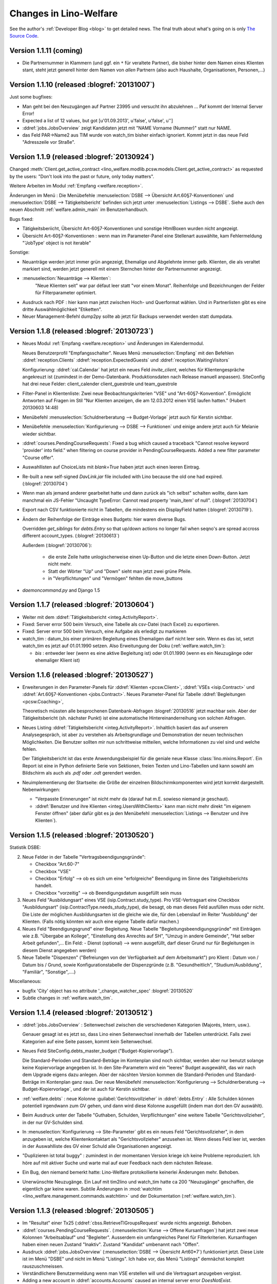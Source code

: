 .. _welfare.changes: 

========================
Changes in Lino-Welfare
========================

See the author's :ref:`Developer Blog <blog>`
to get detailed news.
The final truth about what's going on is only 
`The Source Code <http://code.google.com/p/lino/source/list>`_.

Version 1.1.11 (coming)
=============================================

- Die Partnernummer in Klammern (und ggf. ein ``*`` für veraltete 
  Partner), die bisher hinter dem Namen eines Klienten stant, steht jetzt generell 
  hinter dem Namen von *allen* Partnern (also auch Haushalte, 
  Organisationen, Personen,...)

Version 1.1.10 (released :blogref:`20131007`)
=============================================

Just some bugfixes:

- Man geht bei den Neuzugängen auf Partner 23995 und versucht ihn
  abzulehnen ... Paf kommt der Internal Server Error!
- Expected a list of 12 values, but got [u'01.09.2013', u'false', u'false', u'']  

- :ddref:`jobs.JobsOverview` zeigt Kandidaten jetzt mit 
  "NAME Vorname (Nummer)" statt nur NAME.

- das Feld PAR->Name2 aus TIM wurde von watch_tim bisher einfach ignoriert.
  Kommt jetzt in das neue Feld "Adresszeile vor Straße".  

Version 1.1.9 (released :blogref:`20130924`)
============================================

Changed :meth:`Client.get_active_contract 
<lino_welfare.modlib.pcsw.models.Client.get_active_contract>`
as requested by the users: "Don't look into the past or future, 
only today matters".


Weitere Arbeiten im Modul :ref:`Empfang <welfare.reception>`.

Änderungen im Menü : 
Die Menübefehle 
:menuselection:`DSBE --> Übersicht Art.60§7-Konventionen`
und
:menuselection:`DSBE --> Tätigkeitsbericht`
befinden sich jetzt unter 
:menuselection:`Listings --> DSBE`.
Siehe auch den neuen Abschnitt 
:ref:`welfare.admin_main`
im Benutzerhandbuch.



Bugs fixed:

- Tätigkeitsberiicht, Übersicht Art-60§7-Konventionen und sonstige 
  HtmlBoxen wurden nicht angezeigt.
  
- Übersicht Art-60§7-Konventionen : wenn man im Parameter-Panel 
  eine Stellenart auswählte, kam Fehlermeldung 
  "'JobType' object is not iterable"

Sonstige:

- Neuanträge werden jetzt immer grün angezeigt, 
  Ehemalige und Abgelehnte immer gelb.
  Klienten, die als veraltet markiert sind, werden jetzt generell 
  mit einem Sternchen hinter der Partnernummer angezeigt.
  
- :menuselection:`Neuanträge --> Klienten`: 
   "Neue Klienten seit" war par défaut leer statt "vor einem Monat".
   Reihenfolge und Bezeichnungen der Felder für Filterparameter optimiert. 
   
- Ausdruck nach PDF : hier kann man jetzt zwischen Hoch- und Querformat 
  wählen. Und in Partnerlisten gibt es eine dritte Auswählmöglichkeit 
  "Etiketten".

- Neuer Management-Befehl dump2py sollte ab jetzt für Backups verwendet 
  werden statt dumpdata.

  

Version 1.1.8 (released :blogref:`20130723`)
============================================

- Neues Modul :ref:`Empfang <welfare.reception>` und Änderungen im Kalendermodul. 

  Neues Benutzerprofil "Empfangsschalter".
  Neues Menü :menuselection:`Empfang` mit den 
  Befehlen 
  :ddref:`reception.Clients`
  :ddref:`reception.ExpectedGuests`
  und :ddref:`reception.WaitingVisitors` 

  Konfigurierung: 
  :ddref:`cal.Calendar` hat jetzt ein neues Feld 
  `invite_client`, welches für 
  Klientengespräche angekreuzt ist
  (zumindest in der Demo-Datenbank. Produktionsdaten nach Release manuell 
  anpassen). 
  SiteConfig hat drei neue Felder:
  client_calender client_guestrole und team_guestrole

- Filter-Panel in Klientenliste:
  Zwei neue Beobachtungskriterien "VSE" und "Art-60§7-Konvention".
  Ermöglicht Antworten auf Fragen im Stil
  "Nur Klienten anzeigen, die am 12.03.2012 einen VSE laufen hatten."
  (Hubert 20130603 14:48)

- Menübefehl :menuselection:`Schuldnerberatung --> Budget-Vorlage` 
  jetzt auch für Kerstin sichtbar.

-  Menübefehle :menuselection:`Konfigurierung --> DSBE --> Funktionen` 
   und einige andere jetzt auch für Melanie wieder sichtbar.

- :ddref:`courses.PendingCourseRequests`: 
  Fixed a bug which caused a traceback 
  "Cannot resolve keyword 'provider' into field."
  when filtering on course provider in PendingCourseRequests.
  Added a new filter parameter "Course offer".
      
- Auswahllisten auf ChoiceLists mit *blank=True* haben jetzt 
  auch einen leeren Eintrag.

- Re-built a new self-signed `DavLink.jar` file included with Lino 
  because the old one had expired. (:blogref:`20130704`)
  
- Wenn man als jemand anderer gearbeitet hatte und dann zurück als 
  "ich selbst" schalten wollte,
  dann kam manchmal ein JS-Fehler 
  "Uncaught TypeError: Cannot read property 'main_item' of null".
  (:blogref:`20130704`)
  
- Export nach CSV funktionierte nicht 
  in Tabellen, die mindestens ein DisplayField hatten
  (:blogref:`20130719`).
  
- Ändern der Reihenfolge der Einträge eines Budgets:
  hier waren diverse Bugs.
  
  Overridden `get_siblings` for `debts.Entry` so that up/down 
  actions no longer fail when seqno's are spread accross 
  different account_types.
  (:blogref:`20130613`)
  
  Außerdem (:blogref:`20130706`):

    - die erste Zeile hatte unlogischerweise einen Up-Button
      und die letzte einen Down-Button. Jetzt nicht mehr.
    - Statt der Wörter "Up" und "Down" sieht man jetzt zwei grüne Pfeile.
    - in "Verpflichtungen" und "Vermögen" fehlten die move_buttons

- `daemoncommand.py` and Django 1.5

  


Version 1.1.7 (released :blogref:`20130604`)
============================================

- Weiter mit dem :ddref:`Tätigkeitsbericht <integ.ActivityReport>`.

- Fixed: 
  Server error 500 beim Versuch, eine Tabelle als csv-Datei 
  (nach Excel) zu exportieren.
  
- Fixed:
  Server error 500 beim Versuch, eine Aufgabe als erledigt zu markieren
  
- watch_tim : datum_bis einer primären Begleitung eines Ehemaligen darf
  nicht leer sein. Wenn es das ist, setzt watch_tim es jetzt 
  auf 01.01.1990 setzen. 
  Also Erweitungung der Doku (:ref:`welfare.watch_tim`):
  
  - `bis` : entweder leer (wenn es eine aktive Begleitung ist) 
    oder 01.01.1990 (wenn es ein Neuzugänge oder ehemaliger Klient ist)
  
  
Version 1.1.6 (released :blogref:`20130527`)
============================================

- Erweiterungen in den Parameter-Panels für 
  :ddref:`Klienten <pcsw.Client>`, 
  :ddref:`VSEs  <isip.Contract>`
  und 
  :ddref:`Art.60§7-Konventionen  <jobs.Contract>`.
  Neues Parameter-Panel für Tabelle
  :ddref:`Begleitungen <pcsw.Coaching>`, 
  
  Theoretisch müssten alle besprochenen Datenbank-Abfragen 
  :blogref:`20130516` jetzt machbar sein.
  Aber der Tätigkeitsbericht (sh. nächster Punkt) ist eine automatische 
  Hintereinanderreihung von solchen Abfragen.

- Neues Listing :ddref:`Tätigkeitsbericht <integ.ActivityReport>`. 
  Inhaltlich basiert das auf unserem Analysegespräch,
  ist aber zu verstehen als Arbeitsgrundlage 
  und Demonstration der neuen technischen Möglichkeiten.
  Die Benutzer sollten mir nun schrittweise mitteilen, 
  welche Informationen zu viel sind und welche fehlen.
  
  Der Tätigkeitsbericht ist das erste Anwendungsbeispiel für die 
  geniale neue Klasse :class:`lino.mixins.Report`. 
  Ein Report ist eine in Python definierte Serie von Sektionen, 
  freien Texten und Lino-Tabellen und kann sowohl am Bildschirm 
  als auch als `.pdf` oder `.odt` gerendert werden.

- Neuimplementierung der Startseite: die Größe der einzelnen 
  Bildschirmkomponenten wird jetzt korrekt dargestellt. 
  Nebenwirkungen:
  
  - "Verpasste Erinnerungen" ist nicht mehr da
    (darauf hat m.E. sowieso niemand je geschaut).
  - :ddref:`Benutzer und ihre Klienten <integ.UsersWithClients>` 
    kann man nicht mehr
    direkt "im eigenem Fenster öffnen" (aber dafür gibt es ja
    den Menübefehl
    :menuselection:`Listings --> Benutzer und ihre Klienten`).



Version 1.1.5 (released :blogref:`20130520`)
============================================

Statistik DSBE:

2)  Neue Felder in der Tabelle "Vertragsbeendigungsgründe":

    - Checkbox "Art.60-7"
    - Checkbox "VSE"
    - Checkbox "Erfolg" --> ob es sich um eine "erfolgreiche" Beendigung
      im Sinne des Tätigkeitsberichts handelt.
    - Checkbox "vorzeitig" --> ob Beendigungsdatum ausgefüllt sein muss

3)  Neues Feld "Ausbildungsart" eines VSE (isip.Contract.study_type). 
    Pro VSE-Vertragsart eine
    Checkbox "Ausbildungsart" (isip.ContractType.needs_study_type), 
    die besagt, ob man dieses Feld ausfüllen muss oder nicht.
    Die Liste der möglichen Ausbildungsarten ist die gleiche wie die, 
    für den Lebenslauf im Reiter "Ausbildung" der Klienten.
    (Falls nötig könnten wir auch eine eigene Tabelle dafür machen.)

4)  Neues Feld "Beendigungsgrund" einer Begleitung.
    Neue Tabelle "Begleitungsbeendigungsgründe" mit Einträgen wie z.B.
    "Übergabe an Kollege", "Einstellung des Anrechts auf SH", "Umzug in
    andere Gemeinde", "Hat selber Arbeit gefunden",... Ein Feld:
    - Dienst (optional) --> wenn ausgefüllt, darf dieser Grund nur für
    Begleitungen in diesem Dienst angegeben werden)

5)  Neue Tabelle "Dispenzen" ("Befreiungen von der Verfügbarkeit auf dem
    Arbeitsmarkt") pro Klient : Datum von / Datum bis / Grund, sowie
    Konfigurationstabelle der Dispenzgründe (z.B. "Gesundheitlich",
    "Studium/Ausbildung", "Familiär", "Sonstige",....)

Miscellaneous:

-   bugfix 'City' object has no attribute '_change_watcher_spec'
    :blogref:`20130520`
    
- Subtle changes in :ref:`welfare.watch_tim`.

Version 1.1.4 (released :blogref:`20130512`)
============================================

- :ddref:`jobs.JobsOverview` : 
  Seitenwechsel zwischen die verschiedenen Kategorien 
  (Majorés, Intern, usw.).
  
  Genauer gesagt ist es jetzt so, dass Lino einen Seitenwechsel 
  innerhalb der Tabellen unterdrückt. Falls zwei Kategorien auf 
  eine Seite passen, kommt kein Seitenwechsel.

- Neues Feld SiteConfig.debts_master_budget ("Budget-Kopiervorlage").

  Die Standard-Perioden und Standard-Beträge im Kontenplan sind noch 
  sichtbar, werden aber nur benutzt 
  solange keine Kopiervorlage angegeben ist. 
  In den Site-Parametern wird ein "leeres" Budget ausgewählt, 
  das wir nach dem Upgrade eigens dazu anlegen.
  Aber der näcshten Version kommen die Standard-Perioden und 
  Standard-Beträge im Kontenplan ganz raus.
  Der neue Menübefehl 
  :menuselection:`Konfigurierung --> Schuldnerberatung --> Budget-Kopiervorlage`,
  und der ist auch für Kerstin sichtbar.

- :ref:`welfare.debts` : neue Kolonne :guilabel:`Gerichtsvollzieher` 
  in :ddref:`debts.Entry` : Alle Schulden können potentiell 
  irgendwann zum GV gehen, und dann wird diese Kolonne ausgefüllt 
  (indem man dort den GV auswählt).

- Beim Ausdruck unter der Tabelle "Guthaben, Schulden, Verpflichtungen" eine 
  weitere Tabelle "Gerichtsvollzieher", in der nur GV-Schulden sind.

- In :menuselection:`Konfigurierung --> Site-Parameter` gibt es ein neues Feld 
  "Gerichtsvollzieher", in dem anzugeben ist, welche Klientenkontaktart
  als "Gerichtsvollzieher" anzusehen ist. 
  Wenn dieses Feld leer ist, werden in der Auswahlliste des GV einer 
  Schuld alle Organisationen angezeigt.
  
- "Duplizieren ist total buggy" : zumindest in der momentanen 
  Version kriege ich keine Probleme reproduziert.
  Ich höre auf mit aktiver Suche und warte mal auf euer Feedback 
  nach dem nächsten Release.
  
- Ein Bug, den niemand bemerkt hatte: Lino-Welfare protokollierte
  keinerlei Änderungen mehr. Behoben.

- Unerwünschte Neuzugänge.
  Ein Lauf mit tim2lino und watch_tim hatte ca 200 "Neuzugänge" geschaffen, 
  die eigentlich gar keine waren. Subtile Änderungen in 
  :mod:`watchtim <lino_welfare.management.commands.watchtim>`
  und der Dokumentation (:ref:`welfare.watch_tim`).

  


Version 1.1.3 (released :blogref:`20130505`)
============================================

- Im "Resultat" einer Tx25 (:ddref:`cbss.RetrieveTIGroupsRequest`  
  wurde nichts angezeigt. Behoben.

- :ddref:`courses.PendingCourseRequests`. 
  (:menuselection:`Kurse --> Offene Kursanfragen`) 
  hat jetzt zwei neue Kolonnen "Arbeitsablauf" und "Begleiter".
  Ausserdem ein umfangreiches Panel für Filterkriterien. 
  Kursanfragen haben einen neuen Zustand "Inaktiv". 
  Zustand "Kandidat" umbenannt nach "Offen".
  
- Ausdruck :ddref:`jobs.JobsOverview` 
  (:menuselection:`DSBE --> Übersicht Art60*7`)
  funktioniert jetzt.
  Diese Liste ist im Menü "DSBE" und nicht im Menü "Listings".
  Ich habe vor, das Menü "Listings" demnächst komplett 
  rauszuschmeissen.
  
- Verständlichere Benutzermeldung wenn man VSE erstellen will und 
  die Vertragsart anzugeben vergisst.
  
- Adding a new account in :ddref:`accounts.Accounts`
  caused an internal server error `DoesNotExist`.
  
- Wenn in TIM eine PLZ bearbeitet wurde, loggt watch_tim
  jetzt statt einer Exception "PLZ no such controller"  
  nur eine info() dass die Änderung ignoriert wird.
  
- In :ddref:`debts.EntriesByBudget` kann man die Zeilen jetzt 
  rauf und runterschieben. Experimentell. 
  Ich warte auf erste Eindrücke.
  Im Kontenplan lässt sich so ein Auf und Ab nur schwer rechtfertigen.
  Eigentlich brauchen wir die Notion von Budget-Vorlagen: ein betimmtes 
  Budget wird als Vorlag deklariert, und 

- :menuselection:`Site --> About` didn't display
  the application's version.
  
- `auto_fit_column_widths` was ignored when a table was being 
  displayed as the main grid of a window.
  
- Beim Ausdruck eines :ddref:`debts.Budget`: 
  fehlte in der Tabelle "Guthaben, Schulden, Verpflichtungen" 
  die Kolonne "Monatsrate".

- :ddref:`pcsw.ClientsTest` produced a traceback
  `'NoneType' object has no attribute 'strip'` for Clients 
  with national_id is None.
  


Version 1.1.2 (released :blogref:`20130422`)
============================================


- fixed problems reported by users

  - pdf-Dokument aus Startseite (UsersWithClients) erstellen:
    kommt leider nur ein leeres Dok-pdf bei raus

  - excel-Dokument  aus Startseite erstellen:
    kommt zwar ein Dok bei raus, aber leider nur mit Kode-Zahlen als 
    Titel / nicht die eigentlichen Spalten-Titel, wie in der Übersicht
    Startseite. etwas unpraktisch, da die Titel der Spalten 
    neu eingetippt werden müssen.
    
  - Could not print Tx25 documents
    ("'Site' object has no attribute 'getlanguage_info'")
    
  - (and maybe some more...)

- The `Merge` action on :ddref:`pcsw.Client` and 
  :ddref:`contacts.Company` had disappeared. 
  Fixed.
  
  Also this action is no longer disabled for imported partners.
  
- The new method :meth:`lino.core.model.Model.subclasses_graph`
  generates a graphviz directive which shows this model and the 
  submodels.
  the one and only usage example is visible in the 
  `Lino-Welfare user manual
  <http://welfare-user.lino-framework.org/fr/clients.html#partenaire>`_
  See :blogref:`20130401`.

Version 1.1.1 (released 2013-03-29)
===================================

- Changes before 1.1.1 are not listed here.
  See the developers blog and/or the Mercurial log.

  

